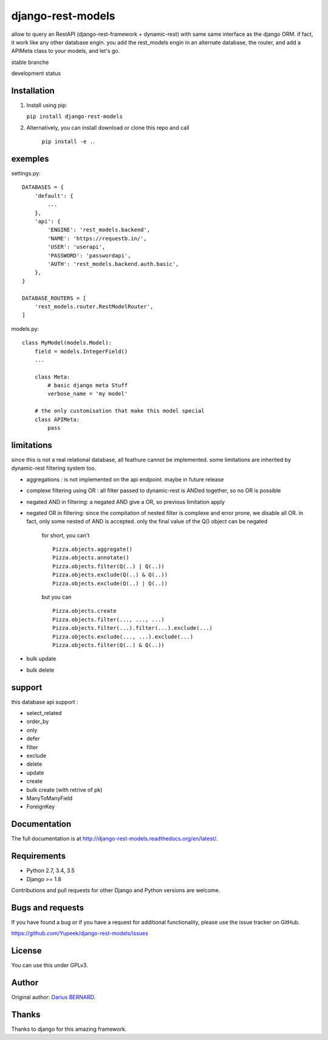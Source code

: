 ==================
django-rest-models
==================

allow to query an RestAPI (django-rest-framework + dynamic-rest) with same same interface as the django ORM.
if fact, it work like any other database engin. you add the rest_models engin in an alternate database, the router, and
add a APIMeta class to your models, and let's go.

stable branche

.. image:: https://img.shields.io/travis/Yupeek/django-rest-models/master.svg
    :target: https://travis-ci.org/Yupeek/django-rest-models

.. image:: https://readthedocs.org/projects/django-rest-models/badge/?version=latest
    :target: http://django-rest-models.readthedocs.org/en/latest/

.. image:: https://coveralls.io/repos/github/Yupeek/django-rest-models/badge.svg?branch=master
    :target: https://coveralls.io/github/Yupeek/django-rest-models?branch=master

.. image:: https://img.shields.io/pypi/v/django-rest-models.svg
    :target: https://pypi.python.org/pypi/django-rest-models
    :alt: Latest PyPI version

.. image:: https://img.shields.io/pypi/dm/django-rest-models.svg
    :target: https://pypi.python.org/pypi/django-rest-models
    :alt: Number of PyPI downloads per month

development status

.. image:: https://img.shields.io/travis/Yupeek/django-rest-models/develop.svg
    :target: https://travis-ci.org/Yupeek/django-rest-models

.. image:: https://coveralls.io/repos/github/Yupeek/django-rest-models/badge.svg?branch=develop
    :target: https://coveralls.io/github/Yupeek/django-rest-models?branch=develop



Installation
------------

1. Install using pip:

   ``pip install django-rest-models``

2. Alternatively, you can install download or clone this repo and call

    ``pip install -e .``.

exemples
--------

settings.py::

    DATABASES = {
        'default': {
            ...
        },
        'api': {
            'ENGINE': 'rest_models.backend',
            'NAME': 'https://requestb.in/',
            'USER': 'userapi',
            'PASSWORD': 'passwordapi',
            'AUTH': 'rest_models.backend.auth.basic',
        },
    }

    DATABASE_ROUTERS = [
        'rest_models.router.RestModelRouter',
    ]

models.py::

    class MyModel(models.Model):
        field = models.IntegerField()
        ...

        class Meta:
            # basic django meta Stuff
            verbose_name = 'my model'

        # the only customisation that make this model special
        class APIMeta:
            pass

limitations
-----------

since this is not a real relational database, all feathure cannot be implemented. some limitations are inherited by
dynamic-rest filtering system too.

- aggregations : is not implemented on the api endpoint. maybe in future release
- complexe filtering using OR : all filter passed to dynamic-rest is ANDed together, so no OR is possible
- negated AND in filtering: a negated AND give a OR, so previous limitation apply
- negated OR in filtering: since the compitation of nested filter is complexe and error prone, we disable all OR. in
  fact, only some nested of AND is accepted. only the final value of the Q() object can be negated

    for short, you can't ::

        Pizza.objects.aggregate()
        Pizza.objects.annotate()
        Pizza.objects.filter(Q(..) | Q(..))
        Pizza.objects.exclude(Q(..) & Q(..))
        Pizza.objects.exclude(Q(..) | Q(..))

    but you can ::

        Pizza.objects.create
        Pizza.objects.filter(..., ..., ...)
        Pizza.objects.filter(...).filter(...).exclude(...)
        Pizza.objects.exclude(..., ...).exclude(...)
        Pizza.objects.filter(Q(..) & Q(..))

- bulk update
- bulk delete

support
-------

this database api support :

- select_related
- order_by
- only
- defer
- filter
- exclude
- delete
- update
- create
- bulk create (with retrive of pk)
- ManyToManyField
- ForeignKey

Documentation
-------------

The full documentation is at http://django-rest-models.readthedocs.org/en/latest/.


Requirements
------------

- Python 2.7, 3.4, 3.5
- Django >= 1.8

Contributions and pull requests for other Django and Python versions are welcome.


Bugs and requests
-----------------

If you have found a bug or if you have a request for additional functionality, please use the issue tracker on GitHub.

https://github.com/Yupeek/django-rest-models/issues


License
-------

You can use this under GPLv3.

Author
------

Original author: `Darius BERNARD <https://github.com/ornoone>`_.


Thanks
------

Thanks to django for this amazing framework.
